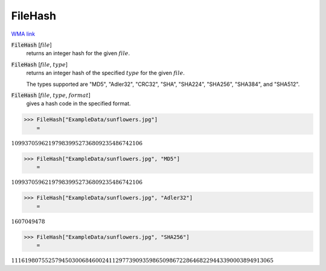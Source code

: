 FileHash
========

`WMA link <https://reference.wolfram.com/language/ref/FileHash.html>`_


:code:`FileHash` [:math:`file`]
    returns an integer hash for the given :math:`file`.

:code:`FileHash` [:math:`file`, :math:`type`]
    returns an integer hash of the specified :math:`type` for the given :math:`file`.

    The types supported are "MD5", "Adler32", "CRC32", "SHA", "SHA224", "SHA256",           "SHA384", and "SHA512".

:code:`FileHash` [:math:`file`, :math:`type`, :math:`format`]
    gives a hash code in the specified format.





>>> FileHash["ExampleData/sunflowers.jpg"]
    =

:math:`109937059621979839952736809235486742106`


>>> FileHash["ExampleData/sunflowers.jpg", "MD5"]
    =

:math:`109937059621979839952736809235486742106`


>>> FileHash["ExampleData/sunflowers.jpg", "Adler32"]
    =

:math:`1607049478`


>>> FileHash["ExampleData/sunflowers.jpg", "SHA256"]
    =

:math:`111619807552579450300684600241129773909359865098672286468229443390003894913065`



